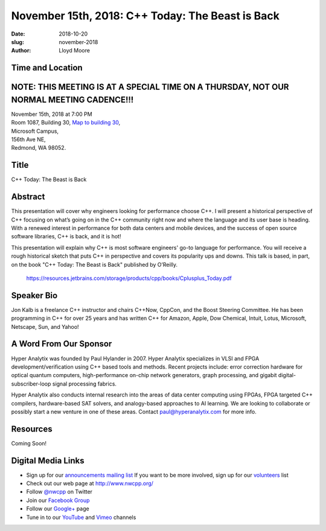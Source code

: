 November 15th, 2018: C++ Today: The Beast is Back
##############################################################################

:date: 2018-10-20
:slug: november-2018
:author: Lloyd Moore

Time and Location
~~~~~~~~~~~~~~~~~
NOTE: THIS MEETING IS AT A SPECIAL TIME ON A THURSDAY, NOT OUR NORMAL MEETING CADENCE!!!
~~~~~~~~~~~~~~~~~~~~~~~~~~~~~~~~~~~~~~~~~~~~~~~~~~~~~~~~~~~~~~~~~~~~~~~~~~~~~~~~~~~~~~~~

| November 15th, 2018 at 7:00 PM
| Room 1087, Building 30,
 `Map to building 30 <https://www.google.com/maps/place/Microsoft+Building+30/@47.645004,-122.1243829,17z/data=!3m1!4b1!4m5!3m4!1s0x54906d7a92bfda0f:0xc03a9c414544c91e!8m2!3d47.6450004!4d-122.1221942>`_,
| Microsoft Campus,
| 156th Ave NE,
| Redmond, WA 98052.

Title
~~~~~
C++ Today: The Beast is Back

Abstract
~~~~~~~~
This presentation will cover why engineers looking for performance choose C++. I will present a historical perspective of C++ focusing on what’s going on in the C++ community right now and where the language and its user base is heading. With a renewed interest in performance for both data centers and mobile devices, and the success of open source software libraries, C++ is back, and it is hot!

This presentation will explain why C++ is most software engineers' go-to language for performance. You will receive a rough historical sketch that puts C++ in perspective and covers its popularity ups and downs. This talk is based, in part, on the book "C++ Today: The Beast is Back" published by O’Reilly.

    https://resources.jetbrains.com/storage/products/cpp/books/Cplusplus_Today.pdf

Speaker Bio
~~~~~~~~~~~
Jon Kalb is a freelance C++ instructor and chairs C++Now, CppCon, and the Boost Steering Committee. He has been programming in C++ for over 25 years and has written C++ for Amazon, Apple, Dow Chemical, Intuit, Lotus, Microsoft, Netscape, Sun, and Yahoo! 

A Word From Our Sponsor
~~~~~~~~~~~~~~~~~~~~~~~
Hyper Analytix was founded by Paul Hylander in 2007.  Hyper Analytix specializes in VLSI and FPGA development/verification using C++ based tools and methods.  Recent projects include: error correction hardware for optical quantum computers, high-performance on-chip network generators, graph processing, and gigabit digital-subscriber-loop signal processing fabrics.

Hyper Analytix also conducts internal research into the areas of data center computing using FPGAs, FPGA targeted C++ compilers, hardware-based SAT solvers, and analogy-based approaches to AI learning.  We are looking to collaborate or possibly start a new venture in one of these areas.  Contact paul@hyperanalytix.com for more info.

Resources
~~~~~~~~~
Coming Soon!

Digital Media Links
~~~~~~~~~~~~~~~~~~~
* Sign up for our `announcements mailing list <http://groups.google.com/group/NwcppAnnounce>`_ If you want to be more involved, sign up for our `volunteers <http://groups.google.com/group/nwcpp-volunteers>`_ list
* Check out our web page at http://www.nwcpp.org/
* Follow `@nwcpp <http://twitter.com/nwcpp>`_ on Twitter
* Join our `Facebook Group <http://www.facebook.com/group.php?gid=344125680930>`_
* Follow our `Google+ <https://plus.google.com/104974891006782790528/>`_ page
* Tune in to our `YouTube <http://www.youtube.com/user/NWCPP>`_ and `Vimeo <https://vimeo.com/nwcpp>`_ channels

